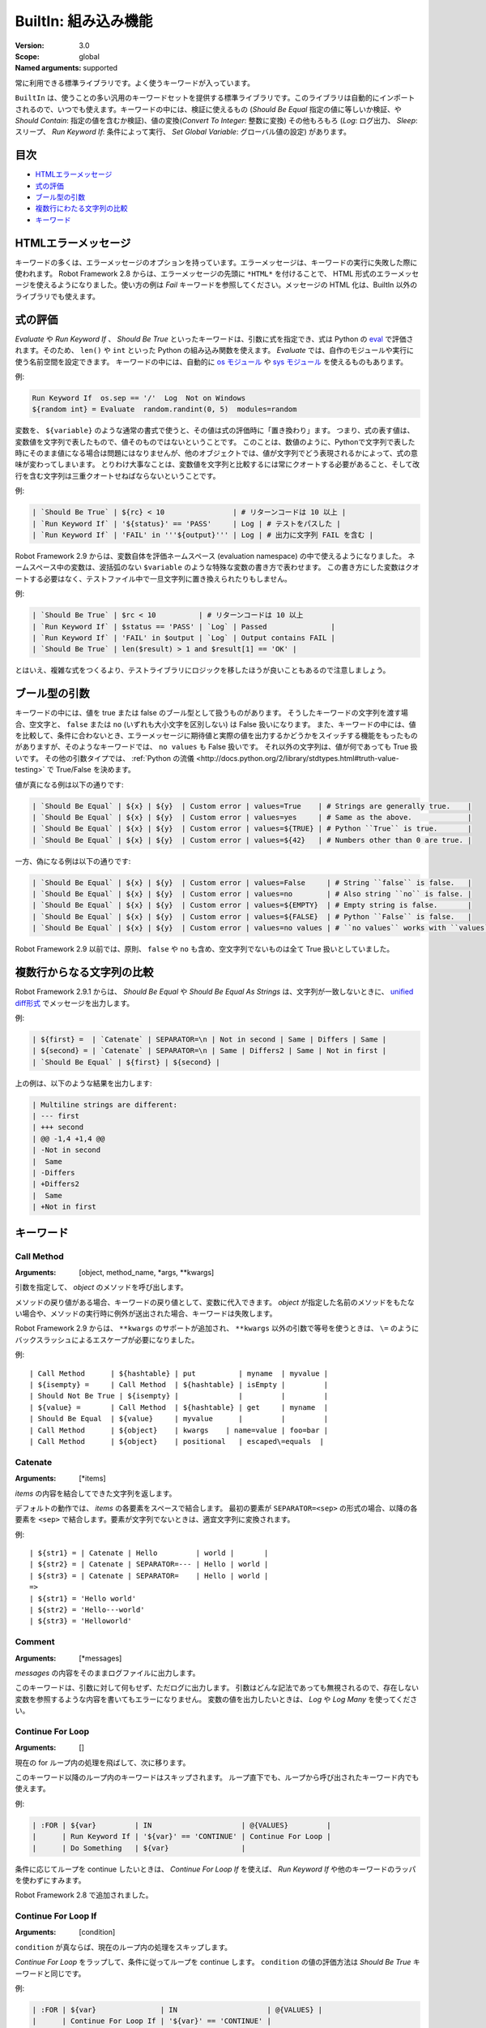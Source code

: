 BuiltIn: 組み込み機能
=======================
:Version:          3.0
:Scope:            global
:Named arguments:  supported

常に利用できる標準ライブラリです。よく使うキーワードが入っています。

``BuiltIn`` は、使うことの多い汎用のキーワードセットを提供する標準ライブラリです。このライブラリは自動的にインポートされるので、いつでも使えます。キーワードの中には、検証に使えるもの (`Should Be Equal` 指定の値に等しいか検証、や `Should Contain`: 指定の値を含むか検証)、値の変換(`Convert To Integer`: 整数に変換) その他もろもろ (`Log`: ログ出力、 `Sleep`: スリープ、 `Run Keyword If`: 条件によって実行、 `Set Global Variable`: グローバル値の設定) があります。


目次
------

- `HTMLエラーメッセージ <HTML error messages>`_
- `式の評価 <Evaluating expressions>`_
- `ブール型の引数 <Boolean arguments>`_
- `複数行にわたる文字列の比較 <Multiline string comparisons>`_
- `キーワード <Keywords>`_


.. _HTML error messages:

HTMLエラーメッセージ
----------------------

キーワードの多くは、エラーメッセージのオプションを持っています。エラーメッセージは、キーワードの実行に失敗した際に使われます。 Robot Framework 2.8 からは、エラーメッセージの先頭に ``*HTML*`` を付けることで、 HTML 形式のエラーメッセージを使えるようになりました。使い方の例は `Fail` キーワードを参照してください。メッセージの HTML 化は、BuiltIn 以外のライブラリでも使えます。


.. _Evaluating expressions:

式の評価
----------

`Evaluate` や `Run Keyword If` 、 `Should Be True` といったキーワードは、引数に式を指定でき、式は Python の `eval <https://docs.python.org/2/library/functions.html#eval>`_ で評価されます。そのため、 ``len()`` や ``int`` といった Python の組み込み関数を使えます。
`Evaluate` では、自作のモジュールや実行に使う名前空間を設定できます。
キーワードの中には、自動的に `os モジュール <https://docs.python.org/2/library/os.html>`_ や
`sys モジュール <https://docs.python.org/2/library/sys.html>`_ を使えるものもあります。

例:

.. code:: robotframework

   Run Keyword If  os.sep == '/'  Log  Not on Windows
   ${random int} = Evaluate  random.randint(0, 5)  modules=random


変数を、 ``${variable}`` のような通常の書式で使うと、その値は式の評価時に「置き換わり」ます。
つまり、式の表す値は、変数値を文字列で表したもので、値そのものではないということです。
このことは、数値のように、Pythonで文字列で表した時にそのまま値になる場合は問題にはなりませんが、他のオブジェクトでは、値が文字列でどう表現されるかによって、式の意味が変わってしまいます。
とりわけ大事なことは、変数値を文字列と比較するには常にクオートする必要があること、そして改行を含む文字列は三重クオートせねばならないということです。

例:

.. code:: robotframework

   | `Should Be True` | ${rc} < 10                | # リターンコードは 10 以上 |
   | `Run Keyword If` | '${status}' == 'PASS'     | Log | # テストをパスした |
   | `Run Keyword If` | 'FAIL' in '''${output}''' | Log | # 出力に文字列 FAIL を含む |

Robot Framework 2.9 からは、変数自体を評価ネームスペース (evaluation namespace) の中で使えるようになりました。
ネームスペース中の変数は、波括弧のない ``$variable`` のような特殊な変数の書き方で表わせます。
この書き方にした変数はクオートする必要はなく、テストファイル中で一旦文字列に置き換えられたりもしません。

例:

.. code:: robotframework

   | `Should Be True` | $rc < 10          | # リターンコードは 10 以上
   | `Run Keyword If` | $status == 'PASS' | `Log` | Passed               |
   | `Run Keyword If` | 'FAIL' in $output | `Log` | Output contains FAIL |
   | `Should Be True` | len($result) > 1 and $result[1] == 'OK' |

とはいえ、複雑な式をつくるより、テストライブラリにロジックを移したほうが良いこともあるので注意しましょう。


.. _Boolean arguments:

ブール型の引数
-----------------

キーワードの中には、値を true または false のブール型として扱うものがあります。
そうしたキーワードの文字列を渡す場合、空文字と、 ``false`` または ``no`` (いずれも大小文字を区別しない) は False 扱いになります。
また、キーワードの中には、値を比較して、条件に合わないとき、エラーメッセージに期待値と実際の値を出力するかどうかをスイッチする機能をもったものがありますが、そのようなキーワードでは、 ``no values`` も False 扱いです。
それ以外の文字列は、値が何であっても True 扱いです。
その他の引数タイプでは、 :ref:`Python の流儀 <http://docs.python.org/2/library/stdtypes.html#truth-value-testing>` で True/False を決めます。

値が真になる例は以下の通りです:

.. code:: robotframework

   | `Should Be Equal` | ${x} | ${y}  | Custom error | values=True    | # Strings are generally true.    |
   | `Should Be Equal` | ${x} | ${y}  | Custom error | values=yes     | # Same as the above.             |
   | `Should Be Equal` | ${x} | ${y}  | Custom error | values=${TRUE} | # Python ``True`` is true.       |
   | `Should Be Equal` | ${x} | ${y}  | Custom error | values=${42}   | # Numbers other than 0 are true. |


一方、偽になる例は以下の通りです:

.. code:: robotframework

   | `Should Be Equal` | ${x} | ${y}  | Custom error | values=False     | # String ``false`` is false.   |
   | `Should Be Equal` | ${x} | ${y}  | Custom error | values=no        | # Also string ``no`` is false. |
   | `Should Be Equal` | ${x} | ${y}  | Custom error | values=${EMPTY}  | # Empty string is false.       |
   | `Should Be Equal` | ${x} | ${y}  | Custom error | values=${FALSE}  | # Python ``False`` is false.   |
   | `Should Be Equal` | ${x} | ${y}  | Custom error | values=no values | # ``no values`` works with ``values`` argument |

Robot Framework 2.9 以前では、原則、 ``false`` や ``no`` も含め、空文字列でないものは全て True 扱いとしていました。

.. _Multiline string comparisons:

複数行からなる文字列の比較
---------------------------

Robot Framework 2.9.1 からは、 `Should Be Equal` や `Should Be Equal As Strings` は、文字列が一致しないときに、 `unified diff形式 <https://en.wikipedia.org/wiki/Diff_utility#Unified_format>`_ でメッセージを出力します。

例:

.. code:: robotframework

   | ${first} =  | `Catenate` | SEPARATOR=\n | Not in second | Same | Differs | Same |
   | ${second} = | `Catenate` | SEPARATOR=\n | Same | Differs2 | Same | Not in first |
   | `Should Be Equal` | ${first} | ${second} |

上の例は、以下のような結果を出力します:

.. code:: robotframework

   | Multiline strings are different:
   | --- first
   | +++ second
   | @@ -1,4 +1,4 @@
   | -Not in second
   |  Same
   | -Differs
   | +Differs2
   |  Same
   | +Not in first


.. _Keywords:

キーワード
-----------

Call Method
~~~~~~~~~~~~

:Arguments:  [object, method_name, \*args, \*\*kwargs]

引数を指定して、 `object` のメソッドを呼び出します。

メソッドの戻り値がある場合、キーワードの戻り値として、変数に代入できます。
`object` が指定した名前のメソッドをもたない場合や、メソッドの実行時に例外が送出された場合、キーワードは失敗します。

Robot Framework 2.9 からは、 ``**kwargs`` のサポートが追加され、 ``**kwargs`` 以外の引数で等号を使うときは、 ``\=`` のようにバックスラッシュによるエスケープが必要になりました。

例::

  | Call Method      | ${hashtable} | put          | myname  | myvalue |
  | ${isempty} =     | Call Method  | ${hashtable} | isEmpty |         |
  | Should Not Be True | ${isempty} |              |         |         |
  | ${value} =       | Call Method  | ${hashtable} | get     | myname  |
  | Should Be Equal  | ${value}     | myvalue      |         |         |
  | Call Method      | ${object}    | kwargs    | name=value | foo=bar |
  | Call Method      | ${object}    | positional   | escaped\=equals  |

Catenate
~~~~~~~~~

:Arguments:  [\*items]

`items` の内容を結合してできた文字列を返します。

デフォルトの動作では、 `items` の各要素をスペースで結合します。
最初の要素が ``SEPARATOR=<sep>`` の形式の場合、以降の各要素を  ``<sep>`` で結合します。要素が文字列でないときは、適宜文字列に変換されます。

例::

  | ${str1} = | Catenate | Hello         | world |       |
  | ${str2} = | Catenate | SEPARATOR=--- | Hello | world |
  | ${str3} = | Catenate | SEPARATOR=    | Hello | world |
  =>
  | ${str1} = 'Hello world'
  | ${str2} = 'Hello---world'
  | ${str3} = 'Helloworld'

Comment
~~~~~~~~

:Arguments:  [\*messages]

`messages` の内容をそのままログファイルに出力します。

このキーワードは、引数に対して何もせず、ただログに出力します。
引数はどんな記法であっても無視されるので、存在しない変数を参照するような内容を書いてもエラーになりません。
変数の値を出力したいときは、 `Log` や `Log Many` を使ってください。

Continue For Loop
~~~~~~~~~~~~~~~~~~

:Arguments:  []

現在の for ループ内の処理を飛ばして、次に移ります。

このキーワード以降のループ内のキーワードはスキップされます。
ループ直下でも、ループから呼び出されたキーワード内でも使えます。

例:

.. code:: robotframework
  
  | :FOR | ${var}         | IN                     | @{VALUES}         |
  |      | Run Keyword If | '${var}' == 'CONTINUE' | Continue For Loop |
  |      | Do Something   | ${var}                 |

条件に応じてループを continue したいときは、 `Continue For Loop If` を使えば、 `Run Keyword If` や他のキーワードのラッパを使わずにすみます。

Robot Framework 2.8 で追加されました。

Continue For Loop If
~~~~~~~~~~~~~~~~~~~~~

:Arguments:  [condition]

``condition`` が真ならば、現在のループ内の処理をスキップします。            

`Continue For Loop` をラップして、条件に従ってループを continue します。
``condition`` の値の評価方法は `Should Be True` キーワードと同じです。

例:

.. code:: robotframework

  | :FOR | ${var}               | IN                     | @{VALUES} |
  |      | Continue For Loop If | '${var}' == 'CONTINUE' |
  |      | Do Something         | ${var}                 |

Robot Framework 2.8 で追加されました。

Convert To Binary
~~~~~~~~~~~~~~~~~~

:Arguments:  [item, base=None, prefix=None, length=None]

``item`` の値を2進数表記の文字列に変換します。

このキーワードは、 オプションの ``base`` パラメタに基づいて、 ``item`` の値を `Convert To Integer` で内部変換します。その後、 ``1011`` のような2進数 (基数2) 表記に変換します。

戻り値には ``prefix`` オプションでプレフィクスを付加でき、 ``length`` で最小桁数 (プレフィクスと、符号がある場合はそれも除く) を指定できます。
変換後の2進値の桁数が ``length`` よりも短い場合は、ゼロでパディングします。

例::

  | ${result} = | Convert To Binary | 10 |         |           | #  Result is 1010  |
  | ${result} = | Convert To Binary | F  | base=16 | prefix=0b | # Result is 0b1111 |
  | ${result} = | Convert To Binary | -2 | prefix=B | length=4 | # Result is -B0010 |

`Convert To Integer`, `Convert To Octal`, `Convert To Hex` も参照してください。

Convert To Boolean
~~~~~~~~~~~~~~~~~~~

:Arguments:  [item]

指定値をブール型の True または False に変換します。

``True`` や ``False`` (大小文字の区別なし) は期待通りの値に変換されます。
それ以外の値に対しては、 Python の ``bool()`` メソッドによる `真偽値 <http://docs.python.org/2/library/stdtypes.html#truth>`_ を返します。

Convert To Bytes
~~~~~~~~~~~~~~~~~

:Arguments:  [input, input_type=text]

``input`` を ``input_type`` に指定した型のリテラルとみなしたときのバイト列を返します。

指定できる ``input_type`` は以下の通りです:

- ``text:`` テキストを一文字づつバイト列に変換します。
  文字のコード値が 256 より低いものだけを利用でき、これらはコード値が同じのバイト文字に変換されます。大抵の文字は、 ``\x00`` や ``\xff`` のような形式でエスケープすると指定しやすいでしょう。引数には Unicode 型と bytes 型のどちらのデータでも指定できます。

- ``int:`` 整数1バイト分づつをスペースで区切ったものを変換します。
  `Convert To Integer` と同様、先頭に ``0b``, ``0o``, ``0x`` をつければ、それぞれ2進、8進、16進数を入力できます。

- ``hex:`` 16進表記の値をバイト文字列に変換します。
  1バイトは常に2桁 (e.g. ``01``, ``FF``) でなければなりません。
  スペースは無視されるので、見栄えに合わせて適宜使えます。

- ``bin:`` 2進の値をバイト文字列に変換します。1バイトは通常 8 文字 (例: ``00001010``) です。スペースは無視されるので、見栄えに合わせて適宜使えます。

入力には、文字列の他にリストや iterable も指定できます。
その場合、要素ひとつひとつを1文字とみなして処理します。
個々の入力文字の桁数を補う必要はなく、不要なスペースを入れてはなりません。

例 (末尾カラムに戻り値になるはずのバイト列をコメントしています)::

  | ${bytes} = | Convert To Bytes | hyvä    |     | # hyv\xe4        |
  | ${bytes} = | Convert To Bytes | \xff\x07 |     | # \xff\x07      |
  | ${bytes} = | Convert To Bytes | 82 70      | int | # RF              |
  | ${bytes} = | Convert To Bytes | 0b10 0x10  | int | # \x02\x10      |
  | ${bytes} = | Convert To Bytes | ff 00 07   | hex | # \xff\x00\x07 |
  | ${bytes} = | Convert To Bytes | 5246212121 | hex | # RF!!!           |
  | ${bytes} = | Convert To Bytes | 0000 1000  | bin | # \x08           |
  | ${input} = | Create List      | 1          | 2   | 12                |
  | ${bytes} = | Convert To Bytes | ${input}   | int | # \x01\x02\x0c |
  | ${bytes} = | Convert To Bytes | ${input}   | hex | # \x01\x02\x12 |

任意のテキストエンコーディング指定でバイト列に変換したければ、 ``String`` ライブラリの `Encode String To Bytes` を使ってください。

Robot Framework 2.8.2 で追加されました。

Convert To Hex
~~~~~~~~~~~~~~~

:Arguments:  [item, base=None, prefix=None, length=None, lowercase=False]


item を整数値とみなして、16進表現の文字列に変換します。

``item`` は、まずオプション ``base`` をもとに、内部的に `Convert To Integer` で整数に変換されます。
その後、16進数 (基数16) の表現に変換され、 ``FF0A`` のような文字列になります。

戻り値にはオプションの (0x...やH...のような) ``prefix``を付加できます。
また、 ``length`` で (プレフィクスや符号を除いた) 最小の長さを指定でき、変換後の文字列が最小の長さに満たないときにゼロ詰めできます。

デフォルトの設定では、値は大文字で表現されますが、引数 ``lowercase`` を真値 (:ref:`ブール型の引数 <boolean arguments>` 参照) にすると、(プレフィクス以外の) 文字を小文字にします。

例::

  | ${result} = | Convert To Hex | 255 |           |              | # Result is FF    |
  | ${result} = | Convert To Hex | -10 | prefix=0x | length=2     | # Result is -0x0A |
  | ${result} = | Convert To Hex | 255 | prefix=X | lowercase=yes | # Result is Xff   |

`Convert To Integer`, `Convert To Binary`, `Convert To Octal` も参照してください。

Convert To Integer
~~~~~~~~~~~~~~~~~~~~

:Arguments:  [item, base=None]

item を整数に変換します。

item が文字列の場合は、通常は基数 10 の整数として変換します。
以下のような場合は、基数が変わります:

- 引数で ``base`` を明に指定した場合。

- 文字列の先頭に特定のプレフィクスが付いている場合。例えば、 ``0b`` は2進 (基数2), ``0o`` は8進 (基数 8), ``0x`` は 16 進 (基数 16) です。
  プレフィクスを解釈するのは ``base`` を指定していないときだけで、プラス・マイナス符号はプレフィクスより前に付けます。

大小文字の区別はせず、スペースを無視します。

例::

  | ${result} = | Convert To Integer | 100    |    | # Result is 100   |
  | ${result} = | Convert To Integer | FF AA  | 16 | # Result is 65450 |
  | ${result} = | Convert To Integer | 100    | 8  | # Result is 64    |
  | ${result} = | Convert To Integer | -100   | 2  | # Result is -4    |
  | ${result} = | Convert To Integer | 0b100  |    | # Result is 4     |
  | ${result} = | Convert To Integer | -0x100 |    | # Result is -256  |

`Convert To Number`, `Convert To Binary`, `Convert To Octal`,
`Convert To Hex`, `Convert To Bytes` も参照してください。

Convert To Number
~~~~~~~~~~~~~~~~~~~

:Arguments:  [item, precision=None]

item を浮動小数点数に変換します。

オプションの ``precision`` が非負の整数の場合、戻り値は少数部が指定した桁数になるよう丸められます。
負の整数を指定すると、その数の絶対値分の桁で値を丸めます。
切り捨てと切り上げの丸め誤差が等しくなる場合には、常に、値がゼロから離れる方向に切り捨て・切り上げ処理します。

例::

  | ${result} = | Convert To Number | 42.512 |    | # Result is 42.512 |
  | ${result} = | Convert To Number | 42.512 | 1  | # Result is 42.5   |
  | ${result} = | Convert To Number | 42.512 | 0  | # Result is 43.0   |
  | ${result} = | Convert To Number | 42.512 | -1 | # Result is 40.0   |

一般的に、計算機は、浮動小数点を厳密に表現できません。
そのため、変換後の値や、値丸めの結果が期待通りにならないことがあるので注意しましょう。
詳しくは、以下の文献などを参照してください:


- http://docs.python.org/2/tutorial/floatingpoint.html
- http://randomascii.wordpress.com/2012/02/25/comparing-floating-point-numbers-2012-edition

整数への変換を行いたければ `Convert To Integer` を使ってください。

Convert To Octal
~~~~~~~~~~~~~~~~~~

:Arguments:  [item, base=None, prefix=None, length=None]

item を 8 進表現の文字列に変換します。

``item`` は、まずオプション ``base`` をもとに、内部的に `Convert To Integer` で整数に変換されます。
その後、8進数 (基数 8) の表現に変換され、 ``775`` のような文字列になります。

戻り値にはオプションの (0o...やO...のような) ``prefix`` を付加できます。
また、 ``length`` で (プレフィクスや符号を除いた) 最小の長さを指定でき、変換後の文字列が最小の長さに満たないときにゼロ詰めできます。


例::

  | ${result} = | Convert To Octal | 10 |            |          | # Result is 12 |
  | ${result} = | Convert To Octal | -F | base=16    | prefix=0 | # Result is -017    |
  | ${result} = | Convert To Octal | 16 | prefix=oct | length=4 | # Result is oct0020 |

`Convert To Integer`, `Convert To Binary`, `Convert To Hex` も参照してください。


Convert To String
~~~~~~~~~~~~~~~~~~~

:Arguments:  [item]

item を Unicode 文字列に変換します。

Python オブジェクトに対しては ``__unicode__`` や ``__str__`` メソッドを、 Java オブジェクトに対しては ``toString`` を使います。

Unicode と様々なエンコーディングのバイト文字列の間で変換したいときには、 ``String`` ライブラリの `Encode String To Bytes` や `Decode Bytes To String` を使ってください。
単にバイト文字列を生成したいときには、 `Convert To Bytes` を使ってください。


Create Dictionary
~~~~~~~~~~~~~~~~~~~

:Arguments:  [\*items]

items をから辞書を生成して返します。

items は、変数テーブルで ``&{dictionary}`` 型の変数を定義するときと同様、  ``key=value`` の記法で指定します。
キーと値にはいずれも変数を利用でき、キーに等号 (`=`) が含まれる場合には、バックスラッシュでエスケープできます。
item を既存の辞書から得るには、引数に ``&{dict}`` を指定します。

同じキーを複数回指定した場合、後で指定した方を優先します。
戻り値の辞書は、キーと値を順序つきで管理しています。
キーが文字列の場合には、 ``${dict.key}`` のように、ドット付きで値にアクセスできます。

例::

  | &{dict} = | Create Dictionary | key=value | foo=bar |
  | Should Be True | ${dict} == {'key': 'value', 'foo': 'bar'} |
  | &{dict} = | Create Dictionary | ${1}=${2} | &{dict} | foo=new |
  | Should Be True | ${dict} == {1: 2, 'key': 'value', 'foo': 'new'} |
  | Should Be Equal | ${dict.key} | value |

このキーワードの仕様は、 Robot Framework 2.9 で色々変更されました:

- ``Collections`` ライブラリから ``BuiltIn`` に移動しました。
- ``key=value`` 形式で、文字列以外のキーもサポートしました。
- キーと値を分けて書く古い記法が廃止されました。
- 戻り値の辞書が、順序つき辞書になり、ドット記法でアクセスできます。


Create List
~~~~~~~~~~~~

:Arguments:  [\*items]

items からなるリストを返します。

リストは ``${scalar}``, ``@{list}`` のいずれの変数にも入れられます。

例::

  | @{list} =   | Create List | a    | b    | c    |
  | ${scalar} = | Create List | a    | b    | c    |
  | ${ints} =   | Create List | ${1} | ${2} | ${3} |

Evaluate
~~~~~~~~~~

:Arguments:  [expression, modules=None, namespace=None]

式を Python で評価して、その結果を返します。

``expression`` は、 :ref:`式の評価 <evaluating expressions>` の解説の通りに Python で評価されます。

``modules`` 引数は、カンマで区切ったリストで、Python モジュールを列挙します。
このモジュールは、式を評価するときに import され、式評価の名前空間に入ります。

``namespace`` は、式評価の名前空間を辞書で指定するときに使います。
``modules`` を指定すると、この名前空間に組み込まれます。
``namespace`` は Robot Framework 2.8.4 から使えるようになりました。

式中に ``${variable}`` のような変数が入っていると、式の評価前に置き換えられます。
置き換えではなく、評価対象の式の中で変数を参照したいときは、特殊な記法 ``$variable`` を使います。
この機能は Robot Framework 2.9 から登場し、  :ref:`式の評価 <evaluating expressions>` の節で詳しく説明しています。

例 (この例では ``${result}`` の初期値は 3.14 とします)::

  | ${status} = | Evaluate | 0 < ${result} < 10 | # 変数の値が文字列 '3.14' でもうまく動作する |
  | ${status} = | Evaluate | 0 < $result < 10   | # 文字列として置き換わるのではなく、変数値そのものが評価される |
  | ${random} = | Evaluate | random.randint(0, sys.maxint) | modules=random, sys   |
  | ${ns} =     | Create Dictionary | x=${4}    | y=${2}              |
  | ${result} = | Evaluate | x*10 + y           | namespace=${ns}     |
  =>
  | ${status} = True
  | ${random} = <random integer>
  | ${result} = 42

Exit For Loop
~~~~~~~~~~~~~~~

:Arguments:  []

実行中のforループを停止して抜けます。

実行中の for ループから抜けて、その後の処理に移ります。
for ループの中でも使えますし、ループ中で使われているキーワードからでも使えます。

例:

.. code:: robotframework

  | :FOR | ${var}         | IN                 | @{VALUES}     |
  |      | Run Keyword If | '${var}' == 'EXIT' | Exit For Loop |
  |      | Do Something   | ${var} |

`Run Keyword If` などのラッパキーワードを使わずに、条件に応じてループから抜けたい場合には、 `Exit For Loop If` を使ってください。

Exit For Loop If
~~~~~~~~~~~~~~~~~~

:Arguments:  [condition]

``condition`` の評価値が真のとき、実行中の for ループを停止して抜けます。

条件に応じて、 `Exit For Loop` を実行するラッパです。
``condition`` は `Should Be True` キーワードと同じ考え方で評価されます。

例:

.. code:: robotframework

  | :FOR | ${var}           | IN                 | @{VALUES} |
  |      | Exit For Loop If | '${var}' == 'EXIT' |
  |      | Do Something     | ${var}             |

Robot Framework 2.8 で登場しました。

Fail
~~~~~~

:Arguments:  [msg=None, \*tags]

テストを失敗させ、指定のメッセージを出力し、必要に応じてタグを変更します。

エラーメッセージは ``msg`` で指定します。
エラーメッセージを引数にとる他のキーワードと同様、メッセージを ``*HTML*`` で始めると、エラーメッセージを HTML で指定できます。

メッセージの後にタグを指定すると、現在のテストケースのタグを変更できます。
タグ名の前にハイフンをつけた場合 (e.g. ``-regression``)、そのタグは除去されます。
それ以外の場合は、指定したタグが付加されます。
タグは内部的には `Set Tags` や `Remove Tags` で操作され、タグをセットしたときや除去したときのセマンティクスは、それぞれのキーワードの仕様に準じます。

例::

  | Fail | Test not ready   |             | | # 指定メッセージを出力して失敗
  | Fail | *HTML*<b>Test not ready</b> | | | # HTML でメッセージを出力して失敗
  | Fail | Test not ready   | not-ready   | | # 'not-ready' タグを付与して失敗
  | Fail | OS not supported | -regression | | # 'regression' タグを除去する
  | Fail | My message       | tag    | -t*  | # tで始まる全てのタグを除去して、新たに 'tag' というタグを付与

テスト全体の実行を停止したいときは `Fatal Error` を使ってください。

タグの変更機能は、 Robot Framework 2.7.4 で、 HTML メッセージのサポートは 2.8 で追加されました。

Fatal Error
~~~~~~~~~~~~~

:Arguments:  [msg=None]

テスト全体の実行を停止します。

このキーワードを使ったテストやテストスイートは、指定のメッセージとともにただちに失敗し、それ以後のテストは canned メッセージで失敗します。
ティアダウンが指定されている場合は、テストの失敗に関係なく実行されます。

単体のテストケースを失敗させたいときは `Fail` を使ってください。

Get Count
~~~~~~~~~~~

:Arguments:  [item1, item2]

``item1`` 中に ``item2`` が何回出現するか返し、ログに記録します。

このキーワードは、 Python の文字列、リスト、その他 ``count`` メソッドを備えているか、 Python のリストに変換できるオブジェクト全てに使えます。

例:

.. code:: robotframework
  
  | ${count} = | Get Count | ${some item} | interesting value |
  | Should Be True | 5 < ${count} < 10 |

Get Length
~~~~~~~~~~~~

:Arguments:  [item]

item の長さを返し、ログに記録します。

item は、長さを持つものなら何でもかまいません。例えば、文字列、リスト、マップ型です。
このキーワードは、まず対象の長さを Python の ``len()`` 関数で調べ、内部では item の特殊メソッド ``__len__`` が呼ばれます。
``len()`` に失敗した場合は、 item の ``length`` または ``size`` メソッドの呼び出しを試みます。
うまく行かなければ、最後に item の ``length`` アトリビュートを取得しようとします。
いずれも失敗した場合には、キーワードは失敗します。

例::

  | ${length} = | Get Length    | Hello, world! |        |
  | Should Be Equal As Integers | ${length}     | 13     |
  | @{list} =   | Create List   | Hello,        | world! |
  | ${length} = | Get Length    | ${list}       |        |
  | Should Be Equal As Integers | ${length}     | 2      |

`Length Should Be`, `Should Be Empty`, `Should Not Be Empty` も参照してください。


Get Library Instance
~~~~~~~~~~~~~~~~~~~~~

:Arguments:  [name=None, all=False]

指定のテストライブラリのアクティブなインスタンスを返します。

このキーワードを使うと、あるライブラリを、内部状態を持った別のライブラリと簡単に連携できます。
以下に Python の例を示します::

  | from robot.libraries.BuiltIn import BuiltIn
  |
  | def title_should_start_with(expected):
  |     seleniumlib = BuiltIn().get_library_instance('SeleniumLibrary')
  |     title = seleniumlib.get_title()
  |     if not title.startswith(expected):
  |         raise AssertionError("Title '%s' did not start with '%s'"
  |                              % (title, expected))

このキーワードをテストデータ中で使って、返ってきたライブラリインスタンスを他のキーワードに渡すこともできます。
ライブラリを別の名前でインポートしている場合、 ``name`` には、元のライブラリ名ではなく、新たにつけたライブラリ名を指定せねばなりません。

オプションの引数 ``all`` を真値にすると、全てのライブラリ名をインスタンスにマップした辞書を返します。
この機能は Robot Framework 2.9.2 で登場しました。

例:

.. code:: robotframework

  | &{all libs} = | Get library instance | all=True |

Get Time
~~~~~~~~~~

:Arguments:  [format=timestamp, time_=NOW]

指定の時刻を、指定のフォーマットにして返します。

*注意:* Robot Framework 2.8.5 で追加された DateTime ライブラリには、現在の日付や時刻の取得、日時情報の操作全般が可能な、より柔軟性の高いキーワードが定義されています。

日付時刻がどのように返されるかは、 ``format`` によって決まります。
以下にその規則を説明します。
文字列のチェックが行われる場合は、大小文字を区別しません。

1) ``format`` に文字列 ``epoch`` が入っている場合、UNIX のエポック (1970-01-01 00:00:00 UTC)
   からの経過時間を秒数で返します。戻り値は常に整数です。

2) ``format`` に文字列 ``year``, ``month``, ``day``, ``hour``, ``min``, ``sec`` のいずれかが入っている場合、指定した要素だけを返します。
   戻り値中の要素の出力順は、要素を指定した順番となり、要素以外の文字列が ``format`` に入っていても無視されます。
   値はゼロ詰めされた文字列で返ります (e.g. 5月 -> ``05``) 

3) それ以外の場合 (あるいはデフォルトの設定では)、 ``2006-02-24 15:08:31`` 形式のタイムスタンプを返します。

デフォルトの設定では、このキーワードは現在の現地時刻を返しますが、その挙動は、以下のように、 ``time`` 引数を使って変更できます。
文字列のチェックが行われる場合は、大小文字を区別しません。

1) ``time`` が数値の場合や、数値に変換可能な文字列の場合は、 UNIX エポックからの経過秒数として解釈されます。
   ちなみに、このドキュメントの執筆時点で、エポックからの経過秒数は 1177654467 秒です。

2) ``time`` がタイムスタンプの場合、その値を使います。
   有効なタイムスタンプフォーマットは ``YYYY-MM-DD hh:mm:ss`` と ``YYYYMMDD hhmmss`` です。

3) ``time`` が ``NOW`` の場合(デフォルトの設定)は、現在の現地時刻を使います。
   この時刻は Python の ``time.time()`` 関数で取得します。
   function.

4) ``time`` が ``UTC`` の場合は、現在の [http://en.wikipedia.org/wiki/Coordinated_Universal_Time|UTC] 時刻を使います。
   この時刻は Python の ``time.time() + time.altzone`` で計算します。

5) ``time`` が ``NOW - 1 day`` や ``UTC + 1 hour 30 min`` などの文字列の場合、現在の現地時刻・UTC時刻に対して、文字列の表す時間を加減した日時を返します。
   時刻を表す文字列のフォーマットは、ユーザガイドの付録の節で説明しています。

例 (現在の現地時刻を 2006-03-29 15:06:21 とした場合)::

  | ${time} = | Get Time |             |  |  |
  | ${secs} = | Get Time | epoch       |  |  |
  | ${year} = | Get Time | return year |  |  |
  | ${yyyy}   | ${mm}    | ${dd} =     | Get Time | year,month,day |
  | @{time} = | Get Time | year month day hour min sec |  |  |
  | ${y}      | ${s} =   | Get Time    | seconds and year |  |
  =>
  | ${time} = '2006-03-29 15:06:21'
  | ${secs} = 1143637581
  | ${year} = '2006'
  | ${yyyy} = '2006', ${mm} = '03', ${dd} = '29'
  | @{time} = ['2006', '03', '29', '15', '06', '21']
  | ${y} = '2006'
  | ${s} = '21'

例 (現在の現地時刻が 2006-03-29 15:06:21 で、 UTC 時刻が 2006-03-29 12:06:21 の場合)::

  | ${time} = | Get Time |              | 1177654467          | # Time given as epoch seconds        |
  | ${secs} = | Get Time | sec          | 2007-04-27 09:14:27 | # Time given as a timestamp          |
  | ${year} = | Get Time | year         | NOW                 | # The local time of execution        |
  | @{time} = | Get Time | hour min sec | NOW + 1h 2min 3s    | # 1h 2min 3s added to the local time |
  | @{utc} =  | Get Time | hour min sec | UTC                 | # The UTC time of execution          |
  | ${hour} = | Get Time | hour         | UTC - 1 hour        | # 1h subtracted from the UTC  time   |
  =>
  | ${time} = '2007-04-27 09:14:27'
  | ${secs} = 27
  | ${year} = '2006'
  | @{time} = ['16', '08', '24']
  | @{utc} = ['12', '06', '21']
  | ${hour} = '11'

UTC時刻のサポートは Robot Framework 2.7.5 で追加されましたが、 2.7.7 以前は正しく動作しません。

Get Variable Value
~~~~~~~~~~~~~~~~~~~~

:Arguments:  [name, default=None]

変数の値を取得します。変数がないときには ``default`` を返します。

変数の名前は、通常の変数名 (e.g. ``${NAME}``) またはエスケープした形式 (e.g. ``\${NAME}``) です。
前者には、 `Set Suite Variable` で説明したような制限があります。

例::

  | ${x} = | Get Variable Value | ${a} | default |
  | ${y} = | Get Variable Value | ${a} | ${b}    |
  | ${z} = | Get Variable Value | ${z} |         |
  =>
  | ${x} は、 ${a} があれば ${a} の値、なければ 'default' という文字列
  | ${y} は、 ${a} があれば ${a} の値、なければ ${b} の値
  | ${z} は、まだ定義されていなければ Python の None になる

変数を動的にセットするキーワードには、他に `Set Variable If` があります。

Get Variables
~~~~~~~~~~~~~~~

:Arguments:  [no_decoration=False]

現在のスコープ中の全ての変数の入った辞書を返します。

変数は、特殊な辞書の形で返されます。この辞書は、テストデータ中の変数にアクセスするときと同様、スペースの有無、大小文字、アンダースコアの有無を区別しないで変数にアクセスできます。
辞書は、通常の Python の辞書と全く同じ操作ができる他、 Collection ライブラリを使ってアクセスしたり変更したりできます。
このキーワードが返す辞書の中身を変更しても、現在のスコープの変数の値には影響を及ぼしません。

デフォルトの設定では、変数は、変数のタイプに応じて、 ``${}``, ``@{}``, ``&{}`` で修飾されます。 ``no_decoration`` に真値を渡すと、戻り値の変数は修飾されません。
このオプションは Robot Framework 2.9 で登場しました。

例:

.. code:: robotframework
  
  | ${example_variable} =         | Set Variable | example value         |
  | ${variables} =                | Get Variables |                      |
  | Dictionary Should Contain Key | ${variables} | \${example_variable} |
  | Dictionary Should Contain Key | ${variables} | \${ExampleVariable}  |
  | Set To Dictionary             | ${variables} | \${name} | value     |
  | Variable Should Not Exist     | \${name}    |           |           |
  | ${no decoration} =            | Get Variables | no_decoration=Yes |
  | Dictionary Should Contain Key | ${no decoration} | example_variable |

Note: Robot Framework 2.7.4 以前は、変数は独自のオブジェクトで返され、辞書メソッドの一部しかサポートしていません。


Import Library
~~~~~~~~~~~~~~~~

:Arguments:  [name, \*args]

ライブラリ名を指定してインポートします。引数があれば指定できます。

このキーワードを使うと、テストの実行中に動的にライブラリをインポートできます。
ライブラリ自体が動的な性質を持っていて、テストデータを処理しないと使えないような場合に必須のキーワードです。
通常は、設定テーブルで Library 設定を使えばライブラリを使えます。

このキーワードは、ライブラリを指定するときに、ライブラリ名と、ライブラリ実装へのパスのどちらも扱えます。
パスを使う場合は、絶対パス形式にするか、 :ref:`モジュール検索パス <pythonpath-jythonpath-and-ironpythonpath>` からの相対にせねばなりません。
どの OS でも、スラッシュをパス区切りに使えます。

ライブラリがサポートしていれば、引数を渡してライブラリをインポートできます。
``WITH NAME`` 記法で、インポートしたライブラリに別の名前をつけることもできます。

例::

  | Import Library | MyLibrary |
  | Import Library | ${CURDIR}/../Library.py | arg1 | named=arg2 |
  | Import Library | ${LIBRARIES}/Lib.java | arg | WITH NAME | JavaLib |


Import Resource
~~~~~~~~~~~~~~~~~

:Arguments:  [path]

指定のパスからリソースファイルをインポートします。

このキーワードでリソースをインポートすると、設定テーブルの Resource 設定でインポートしたときと同じく、リソースはテストスイートのスコープ中にセットされます。

パスを使う場合は、絶対パス形式にするか、 :ref:`モジュール検索パス <pythonpath-jythonpath-and-ironpythonpath>` からの相対にせねばなりません。
どの OS でも、スラッシュをパス区切りに使えます。

例::

  | Import Resource | ${CURDIR}/resource.txt |
  | Import Resource | ${CURDIR}/../resources/resource.html |
  | Import Resource | found_from_pythonpath.robot |


Import Variables
~~~~~~~~~~~~~~~~~~~~~~~~~~~~~~~~~~~~~~~~~~~~~~

:Arguments:  [path, \*args]

指定のパスから変数ファイルをインポートします。引数があれば指定できます。

このキーワードで変数をインポートすると、設定テーブルの Variables 設定でインポートしたときと同じく、変数がテストスイートのスコープ中にセットされます。

インポートしたスコープに同じ名前の変数が存在した場合、その変数は変数ファイル上の値で上書きされます。
この挙動は、例えば、テストスイートの中で、テストを実行するたびに新たに変数を取り込んで初期化するといったテクニックに使えます。

パスを使う場合は、絶対パス形式にするか、 :ref:`モジュール検索パス <pythonpath-jythonpath-and-ironpythonpath>` からの相対にせねばなりません。
どの OS でも、スラッシュをパス区切りに使えます。


例::

  | Import Variables | ${CURDIR}/variables.py   |      |      |
  | Import Variables | ${CURDIR}/../vars/env.py | arg1 | arg2 |
  | Import Variables | file_from_pythonpath.py  |      |      |


Keyword Should Exist
~~~~~~~~~~~~~~~~~~~~~~

:Arguments:  [name, msg=None]

キーワードが現在のスコープ上に存在しない場合失敗します。

また、同じ名前のキーワードが複数存在する場合も失敗します。
短い名前 (e.g. ``Log``) 、完全指定の名前 (e.g. ``BuiltIn.Log``) の両方を扱えます。

引数 ``msg`` を指定すると、デフォルトのエラーメッセージをオーバライドできます。

`Variable Should Exist` も参照してください。


Length Should Be
~~~~~~~~~~~~~~~~~~

:Arguments:  [item, length, msg=None]

item の長さが指定通りであることを確認します。

item の長さは、 `Get Length` キーワードで調べます。
引数 ``msg`` を指定すると、デフォルトのエラーメッセージをオーバライドできます。


Log
~~~~~

:Arguments:  [message, level=INFO, html=False, console=False, repr=False]

指定のメッセージを指定のログレベルで記録します。

使えるレベルは TRACE, DEBUG, INFO (デフォルトのレベル), HTML, WARN, ERROR です。
現在のログレベルよりも低いレベルのメッセージは無視されます。
ログレベルの設定は、 `Set Log Level` キーワードや、コマンドラインオプション ``--loglevel`` を参照してください。

WARN や ERROR レベルのメッセージは、自動的にコンソールに表示される他、ログファイルの `Test Execution Errors` セクションに書き込まれます。

ログ機能は、オプションの ``html``, ``console`` および ``repr`` 引数で設定できます。
これらのオプションは、デフォルトではいずれもオフですが、引数に真値を指定すれば有効になります。
値をどのように真偽値に変換するかは、 :ref:`ブール引数 <Boolean arguments>` の節を参照してください。

引数 ``html`` の値を真にした場合、メッセージは HTML とみなされ、  ``<`` のようなマークアップ用の特殊文字をエスケープしません。例えば、  ``<img src="image.png">`` は、  ``html`` を真にすれば画像を表示しますが、そうでなければ、この文字列がそのまま表示されます。
``html`` 引数を設定する代わりに、ログレベル HTML で出力した場合も、メッセージをエスケープせず出力します。
ログレベル HTML は、実際にはメッセージを INFO レベルで出力します。

``console`` の値を真にすると、ログファイルの他に、テストの実行を行ったコンソールにもログメッセージを出力します。
このキーワードは、メッセージの出力先として必ず標準出力ストリームを使い、出力したメッセージに改行を付加します。
この挙動が望ましくないときは、 `Log To Console` を使ってください。

``repr`` 引数を真にすると、引数に渡した値を Python の ``pprint.pformat()`` に似た独自の関数で整形します。
この機能は、文字列やバイト列に印字不可の文字が入っている場合や、入れ子のデータ構造を扱いたい場合に便利です。
また、 Robot Framework 独自の機能として、Unicode 文字列の先頭から ``u`` を除去し、バイト文字列の先頭に ``b`` を付加します。

例::

  | Log | Hello, world!        |          |   | # 通常の INFO メッセージ |
  | Log | Warning, world!      | WARN     |   | # 警告                   |
  | Log | <b>Hello</b>, world! | html=yes |   | # HTML のINFO メッセージ |
  | Log | <b>Hello</b>, world! | HTML     |   | # 上と同じ               |
  | Log | <b>Hello</b>, world! | DEBUG    | html=true | # DEBUG, HTML形式 |
  | Log | Hello, console!   | console=yes | | # コンソールにも出力する   |
  | Log | Hyvä \x00     | repr=yes    | | # ``'Hyv\xe4 \x00'`` を出力    |

複数のメッセージを一挙にログに出力したいときは `Log Many` を、コンソールにだけメッセージを出力したい場合は `Log To Console` を使ってください。

引数 ``html``, ``console``, ``repr`` は Robot Framework 2.8.2 で登場しました。

``repr`` で pprint する機能は Robot Framework 2.8.6 からです。
また、 ``u`` を除去して ``b`` プレフィクスをつけるようになったのは Robot Framework 2.9 からです。

Log Many
~~~~~~~~~

:Arguments:  [\*messages]

メッセージの要素一つ一つを、それぞれ一行のログとして、ログレベル INFO で出力します。

リストや辞書の値をひとつづつ出力する機能も備えています。

例::

  | Log Many | Hello   | ${var}  |
  | Log Many | @{list} | &{dict} |

別のログレベルで出力したいとき、HTML を使いたいとき、コンソールに出力したいときは、 `Log` または `Log To Console` を使ってください。

Log To Console
~~~~~~~~~~~~~~~~~~~~~~~~~~~~~~~~~~~~~~~~~~~~~~

:Arguments:  [message, stream=STDOUT, no_newline=False]

指定のメッセージをコンソールに記録します。

デフォルトの設定では、出力先は標準出力ストリームです。
``stream`` を ``STDERR`` （小文字でも可）にすると、標準エラー出力に出力できます。

また、デフォルトの設定では、メッセージの後ろに改行を付加します。
この挙動は、 ``no_newline`` を真にするとオフにできます。

例::

  | Log To Console | Hello, console!             |                 |
  | Log To Console | Hello, stderr!              | STDERR          |
  | Log To Console | Message starts here and is  | no_newline=true |
  | Log To Console | continued without newline.  |                 |

このキーワードは、メッセージをログファイルに記録しません。
ログファイルにも記録したいときは、 `Log` キーワードに ``console`` 引数を指定して使ってください。

Robot Framework 2.8.2 で登場しました。


Log Variables
~~~~~~~~~~~~~~~

:Arguments:  [level=INFO]

スコープ中の全ての変数を、指定のログレベルで出力します。


No Operation
~~~~~~~~~~~~~~

:Arguments:  []

何もしません。

Pass Execution
~~~~~~~~~~~~~~~~

:Arguments:  [message, \*tags]

テスト、セットアップ、ティアダウンなどで、このキーワード以降の処理をスキップし、 PASS させます。

このキーワードは、テストデータのどこでも使えますが、使う場所によって振る舞いが多少異なります:

- セットアップやティアダウンの中で使った場合 (テストスイート、テスト、キーワードのいずれのセットアップ・ティアダウンでも) そのセットアップやティアダウンの実行結果はパスになります。
  `Pass Execution` を呼び出したキーワードに、さらにティアダウンが付与されていた場合、そのティアダウンは実行されます。
  それ以外は、実行や実行結果に影響しません。
- セットアップやティアダウンの外で使った場合は、そのテストケースだけをパスさせます。
  テストケースやキーワードにティアダウンがあれば、実行します。

このキーワードに到達した時点で、テスト失敗後の処理が行われている状態なら、そのテストの結果は失敗になります。

``message`` は必須の引数で、なぜ実行をパスさせたかを説明を入れます。
デフォルトの設定では、メッセージを平文とみなしますが、 ``*HTML*`` で文字列を開始した場合は HTML フォーマットとみなします。

`Fail` キーワードの場合と同様、 ``message`` の後に引数 ``tags`` を渡すと、テストタグを編集できます。
タグ名の前にハイフンをつけた場合 (e.g. ``-regression``)、そのタグは除去されます。
それ以外の場合は、指定したタグが付加されます。
タグは内部的には `Set Tags` や `Remove Tags` で操作され、タグをセットしたときや除去したときのセマンティクスは、それぞれのキーワードの仕様に準じます。

例::

  | Pass Execution | All features available in this version tested. |
  | Pass Execution | Deprecated test. | deprecated | -regression    |

このキーワードは、よく、 `Run Keyword If` のような、他のキーワードでラップして、条件付きで使います。
ただし、このようなケースは `Pass Execution If` でも書けます::

  | Run Keyword If    | ${rc} < 0 | Pass Execution | Negative values are cool. |
  | Pass Execution If | ${rc} < 0 | Negative values are cool. |

テストの実行中にテストをパスさせた場合でも、セットアップやティアダウンは実行されます。
安易にテストをパスさせると、最悪の場合、テスト対象システムの不具合を明らかにできたはずの処理を全部飛ばしてしまったりするので注意してください。
外部要因で時折テストを継続できないような場合には、パスさせるのではなく、一旦テストを失敗させておき、そのテストをクリティカルでないテストにしておくほうが安全です。

Robot Framework 2.8 で登場しました。

Pass Execution If
~~~~~~~~~~~~~~~~~~~

:Arguments:  [condition, message, \*tags]

テスト、セットアップ、ティアダウンなどで、条件に応じて、このキーワード以降の処理をスキップし、 PASS させます。

`Pass Execution` をラップして、 ``condition`` に応じて処理をスキップします。
``condition`` は `Should Be True` キーワードの引数と同じ方法で評価され、 ``message`` や ``*tags`` は `Pass Execution` の同名の引数と同じ意味をもちます。

例:

.. code:: robotframework

  
  | :FOR | ${var}            | IN                     | @{VALUES}
  |
  |      | Pass Execution If | '${var}' == 'EXPECTED' | Correct value was found
  |
  |      | Do Something      | ${var}                 |

Robot Framework 2.8 で登場しました。


Regexp Escape
~~~~~~~~~~~~~~~

:Arguments:  [\*patterns]

引数の文字列を正規表現用にエスケープします。

このキーワードは、 `Should Match Regexp` や `Should Not Match Regexp` といったキーワード向けに文字列をエスケープするのに使います。

エスケープ処理には Python の ``re.escape()`` を使います。

例::

  | ${escaped} = | Regexp Escape | ${original} |
  | @{strings} = | Regexp Escape | @{strings}  |


Reload Library
~~~~~~~~~~~~~~~~

:Arguments:  [name_or_instance]

指定のライブラリがどんなキーワードを提供しているか再チェックします。

テストデータや、ライブラリの提供するキーワードが変更されたときに呼び出せます。

ライブラリは、ライブラリの名前か、すでに読み込み済みのライブラリインスタンスで指定できます。
後者は、ライブラリ自体がこのキーワードを（内部的に）メソッドとして呼ぶ場合などに特に便利です。

Robot Framework 2.9 で登場しました。


Remove Tags
~~~~~~~~~~~~~

:Arguments:  [\*tags]

現在のテストや、スイート中の全テストから、 ``tags`` に指定したタグを除去します。

タグは、厳密な名前でも、 ``*`` （任意の文字列）や ``?`` （任意の1字）を使ったワイルドカードマッチでも指定できます。

このキーワードは、 `Set Tags` と同じく、使い方によって、単一のテストケース、あるいはテストスイート中の全テストに影響します。

現在の全タグを指定したければ、組み込み変数 ``@{TEST TAGS}`` があります。

例:

.. code:: robotframework
  
  | Remove Tags | mytag | something-* | ?ython |

特定のタグを追加したい場合は `Set Tags` を、任意のタグを設定・削除した後にテストケースを失敗させたいときは `Fail` を参照してください。


Repeat Keyword
~~~~~~~~~~~~~~~~

:Arguments:  [repeat, name, \*args]

指定のキーワードを複数回繰り返し実行します。

``name`` や ``args`` は、実行したいキーワードや引数で、 `Run Keyword` と同じです。
``repeat`` には、キーワードを何度繰り返すか（回数）か、実行し続けたい長さ（タイムアウト）を指定します。

``repeat`` を回数で指定した場合は、その回数キーワードを反復実行します。
``repeat`` は整数または文字列で指定でき、文字列の場合には、わかりやすさのために ``times`` や ``x`` という接尾辞をつけてかまいません（大小文字の区別はなく、スペースは無視します）。

``repeat`` をタイムアウトで指定するときは、Robot Framework 独自の時間フォーマット (e.g. ``1 minute``, ``2 min 3 s``) を使います。
数字だけ (``1`` や ``1.5``) は、うまく使えません。

``repeat`` がゼロか負の数の場合、キーワードは一切実行されません。キーワードが失敗すると、何度目の繰り返しのときでも、テストはただちに失敗します。

例::

  | Repeat Keyword | 5 times   | Go to Previous Page |
  | Repeat Keyword | ${var}    | Some Keyword | arg1 | arg2 |
  | Repeat Keyword | 2 minutes | Some Keyword | arg1 | arg2 |

Robot Framework 3.0 から、 ``repeat`` をタイムアウトで指定できます。


Replace Variables
~~~~~~~~~~~~~~~~~~~

:Arguments:  [text]

引数 ``text`` 中の変数を、現在の変数値で置き換えた文字列を返します。

``text`` の内容が変数ひとつだけの場合は、戻り値は文字列変換をうけず、変数の値そのもので置き換わります。
それ以外の場合は、常に文字列が返ります。

例:

ファイル ``template.txt`` の内容は ``Hello ${NAME}!`` とし、変数 ``${NAME}`` は ``Robot`` とします。

.. code:: robotframework

  | ${template} =   | Get File          | ${CURDIR}/template.txt |
  | ${message} =    | Replace Variables | ${template}            |
  | Should Be Equal | ${message}        | Hello Robot!           |


Return From Keyword
~~~~~~~~~~~~~~~~~~~~~

:Arguments:  [\*return_values]

ユーザキーワード中から処理を戻します。

ユーザキーワードから処理を戻し、残りの操作を飛ばして、テストをパスさせるのに使います。
また、 ``[Return]`` 設定を使った時のように値を返すこともできます。
戻り値の扱い方は、ユーザガイドを参照してください。

このキーワードのよくある使い方は、 `Run Keyword If` や `Run Keyword If Test Passed` でラップして、条件に応じて処理を戻すというものです::

  | Run Keyword If | ${rc} < 0 | Return From Keyword |
  | Run Keyword If Test Passed | Return From Keyword |

このキーワードを使えば、ループの中からも処理を戻せます。
ループからのリターンと、戻り値の例が、以下の `Find Index` キーワードに示されています。
とはいえ、この手の複雑なロジックは、テストライブラリで実装するのが賢明です::

  | ***** Variables *****
  | @{LIST} =    foo    baz
  |
  | ***** Test Cases *****
  | Example
  |     ${index} =    Find Index    baz    @{LIST}
  |     Should Be Equal    ${index}    ${1}
  |     ${index} =    Find Index    non existing    @{LIST}
  |     Should Be Equal    ${index}    ${-1}
  |
  | ***** Keywords *****
  | Find Index
  |    [Arguments]    ${element}    @{items}
  |    ${index} =    Set Variable    ${0}
  |    :FOR    ${item}    IN    @{items}
  |    \    Run Keyword If    '${item}' == '${element}'    Return From Keyword ${index}
  |    \    ${index} =    Set Variable    ${index + 1}
  |    Return From Keyword    ${-1}    # Also [Return] would work here.

「式の評価結果に応じて処理を戻し、値を返す」というもっともよくある操作については、 `Return From Keyword If` キーワードで直接実現できます。
これらのキーワードは、いずれも Robot Framework 2.8 で登場しました。

`Run Keyword And Return` や `Run Keyword And Return If` も参照してください。


Return From Keyword If
~~~~~~~~~~~~~~~~~~~~~~~

:Arguments:  [condition, \*return_values]

``condition`` が真のとき、実行中のユーザキーワードから処理を戻します。

条件に応じて処理を戻す、 `Return From Keyword` のラッパです。
``condition`` は `Should Be True` キーワードの引数と同じ方法で評価されます。

`Return From Keyword` のときと同じ例を使って、 `Find Index` キーワードを書き直すと以下のようになります::

  | ***** Keywords *****
  | Find Index
  |    [Arguments]    ${element}    @{items}
  |    ${index} =    Set Variable    ${0}
  |    :FOR    ${item}    IN    @{items}
  |    \    Return From Keyword If    '${item}' == '${element}'    ${index}
  |    \    ${index} =    Set Variable    ${index + 1}
  |    Return From Keyword    ${-1}    # ここは [Return] でもよい

`Run Keyword And Return` や `Run Keyword And Return If` も参照してください。

Robot Framework 2.8 で登場しました。

Run Keyword
~~~~~~~~~~~~~

:Arguments:  [name, \*args]

指定のキーワードを実行します。

実行するキーワードの名前を引数として渡せるので、変数、例えば、何らかのキーワードの戻り値や、コマンドラインから得た値など、動的な値を渡せます。

Run Keyword And Continue On Failure
~~~~~~~~~~~~~~~~~~~~~~~~~~~~~~~~~~~~~

:Arguments:  [name, \*args]

キーワードを実行し、何らかの失敗が起きても実行を継続します。

キーワード名や引数の扱いは `Run Keyword` と同じです。

例:

.. code:: robotframework
  
  | Run Keyword And Continue On Failure | Fail | This is a stupid example |
  | Log | This keyword is executed |

記法の誤り、タイムアウト、致命的な例外の発生などで失敗した場合、実行を継続しません。
Robot Framework 2.9 からは、変数にまつわるエラーも実行継続の対象となりました。

Run Keyword And Expect Error
~~~~~~~~~~~~~~~~~~~~~~~~~~~~~~

:Arguments:  [expected_error, name, \*args]

キーワードを実行し、期待通りのエラーが発生するか確認します。

The expected error must be given in the same format as in
Robot Framework reports. It can be a pattern containing
characters ``?``, which matches to any single character and
``*``, which matches to any number of any characters. ``name`` and
``\*args`` have same semantics as with `Run Keyword`.

If the expected error occurs, the error message is returned and it can
be further processed/tested, if needed. If there is no error, or the
error does not match the expected error, this keyword fails.

例::

  | Run Keyword And Expect Error | My error | Some Keyword | arg1 | arg2 |
  | ${msg} = | Run Keyword And Expect Error | * | My KW |
  | Should Start With | ${msg} | Once upon a time in |

Errors caused by invalid syntax, timeouts, or fatal exceptions are not
caught by this keyword.
Since Robot Framework 2.9, variable errors are caught by this keyword.

Run Keyword And Ignore Error
~~~~~~~~~~~~~~~~~~~~~~~~~~~~~~~~~~~~~~~~~~~~~~

:Arguments:  [name, \*args]

Runs the given keyword with the given arguments and ignores possible error.

This keyword returns two values, so that the first is either string
``PASS`` or ``FAIL``, depending on the status of the executed keyword.
The second value is either the return value of the keyword or the
received error message. See `Run Keyword And Return Status` If you are
only interested in the execution status.

The keyword name and arguments work as in `Run Keyword`. See
`Run Keyword If` for a usage example.

Errors caused by invalid syntax, timeouts, or fatal exceptions are not
caught by this keyword. Otherwise this keyword itself never fails.
Since Robot Framework 2.9, variable errors are caught by this keyword.

Run Keyword And Return
~~~~~~~~~~~~~~~~~~~~~~~~~~~~~~~~~~~~~~~~~~~~~~

:Arguments:  [name, \*args]

Runs the specified keyword and returns from the enclosing user keyword.

The keyword to execute is defined with ``name`` and ``\*args`` exactly
like with `Run Keyword`. After running the keyword, returns from the
enclosing user keyword and passes possible return value from the
executed keyword further. Returning from a keyword has exactly same
semantics as with `Return From Keyword`.

例:

.. code:: robotframework
  
  | `Run Keyword And Return`  | `My Keyword` | arg1 | arg2 |
  | # Above is equivalent to: |
  | ${result} =               | `My Keyword` | arg1 | arg2 |
  | `Return From Keyword`     | ${result}    |      |      |

Use `Run Keyword And Return If` if you want to run keyword and return
based on a condition.

Robot Framework 2.8.2 で登場しました。

Run Keyword And Return If
~~~~~~~~~~~~~~~~~~~~~~~~~~~~~~~~~~~~~~~~~~~~~~

:Arguments:  [condition, name, \*args]

Runs the specified keyword and returns from the enclosing user keyword.

A wrapper for `Run Keyword And Return` to run and return based on
the given ``condition``. The condition is evaluated using the same
semantics as with `Should Be True` keyword.

例:

.. code:: robotframework
  
  | `Run Keyword And Return If` | ${rc} > 0 | `My Keyword` | arg1 | arg2 |
  | # Above is equivalent to:   |
  | `Run Keyword If`            | ${rc} > 0 | `Run Keyword And Return` | `My Keyword ` | arg1 | arg2 |

Use `Return From Keyword If` if you want to return a certain value
based on a condition.

Robot Framework 2.8.2 で登場しました。

Run Keyword And Return Status
~~~~~~~~~~~~~~~~~~~~~~~~~~~~~~~~~~~~~~~~~~~~~~

:Arguments:  [name, \*args]

Runs the given keyword with given arguments and returns the status as a
Boolean value.

This keyword returns Boolean ``True`` if the keyword that is executed
succeeds and ``False`` if it fails. This is useful, for example, in
combination with `Run Keyword If`. If you are interested in the error
message or return value, use `Run Keyword And Ignore Error` instead.

The keyword name and arguments work as in `Run Keyword`.

例:

.. code:: robotframework
  
  | ${passed} = | `Run Keyword And Return Status` | Keyword | args |
  | `Run Keyword If` | ${passed} | Another keyword |

Errors caused by invalid syntax, timeouts, or fatal exceptions are not
caught by this keyword. Otherwise this keyword itself never fails.

Robot Framework 2.7.6 で登場しました。


Run Keyword If
~~~~~~~~~~~~~~~~~~~~~~~~~~~~~~~~~~~~~~~~~~~~~~

:Arguments:  [condition, name, \*args]

Runs the given keyword with the given arguments, if ``condition`` is true.

The given ``condition`` is evaluated in Python as explained in
`Evaluating expressions`, and ``name`` and ``\*args`` have same
semantics as with `Run Keyword`.

Example, a simple if/else construct::
  | ${status} | ${value} = | `Run Keyword And Ignore Error` | `My Keyword` |
  | `Run Keyword If`     | '${status}' == 'PASS' | `Some Action`    | arg |
  | `Run Keyword Unless` | '${status}' == 'PASS' | `Another Action` |

In this example, only either `Some Action` or `Another Action` is
executed, based on the status of `My Keyword`. Instead of `Run Keyword
And Ignore Error` you can also use `Run Keyword And Return Status`.

Variables used like ``${variable}``, as in the examples above, are
replaced in the expression before evaluation. Variables are also
available in the evaluation namespace and can be accessed using special
syntax ``$variable``. This is a new feature in Robot Framework 2.9
and it is explained more thoroughly in `Evaluating expressions`.

例:

.. code:: robotframework
  
  | `Run Keyword If` | $result is None or $result == 'FAIL' | `Keyword` |

Starting from Robot version 2.7.4, this keyword supports also optional
ELSE and ELSE IF branches. Both of these are defined in ``\*args`` and
must use exactly format ``ELSE`` or ``ELSE IF``, respectively. ELSE
branches must contain first the name of the keyword to execute and then
its possible arguments. ELSE IF branches must first contain a condition,
like the first argument to this keyword, and then the keyword to execute
and its possible arguments. It is possible to have ELSE branch after
ELSE IF and to have multiple ELSE IF branches.

Given previous example, if/else construct can also be created like this::
  | ${status} | ${value} = | `Run Keyword And Ignore Error` | My Keyword |
  | `Run Keyword If` | '${status}' == 'PASS' | `Some Action` | arg | ELSE | `Another Action` |

The return value is the one of the keyword that was executed or None if
no keyword was executed (i.e. if ``condition`` was false). Hence, it is
recommended to use ELSE and/or ELSE IF branches to conditionally assign
return values from keyword to variables (to conditionally assign fixed
values to variables, see `Set Variable If`). This is illustrated by the
example below::

  | ${var1} =   | `Run Keyword If` | ${rc} == 0     | `Some keyword returning a value` |
  | ...         | ELSE IF          | 0 < ${rc} < 42 | `Another keyword` |
  | ...         | ELSE IF          | ${rc} < 0      | `Another keyword with args` | ${rc} | arg2 |
  | ...         | ELSE             | `Final keyword to handle abnormal cases` | ${rc} |
  | ${var2} =   | `Run Keyword If` | ${condition}  | `Some keyword` |

In this example, ${var2} will be set to None if ${condition} is false.

Notice that ``ELSE`` and ``ELSE IF`` control words must be used
explicitly and thus cannot come from variables. If you need to use
literal ``ELSE`` and ``ELSE IF`` strings as arguments, you can escape
them with a backslash like ``\ELSE`` and ``\ELSE IF``.

Starting from Robot Framework 2.8, Python's
[http://docs.python.org/2/library/os.html|os] and
[http://docs.python.org/2/library/sys.html|sys] modules are
automatically imported when evaluating the ``condition``.
Attributes they contain can thus be used in the condition::

  | `Run Keyword If` | os.sep == '/' | `Unix Keyword`        |
  | ...              | ELSE IF       | sys.platform.startswith('java') | `Jython Keyword` |
  | ...              | ELSE          | `Windows Keyword`     |


Run Keyword If All Critical Tests Passed
~~~~~~~~~~~~~~~~~~~~~~~~~~~~~~~~~~~~~~~~~~~~~~

:Arguments:  [name, \*args]

Runs the given keyword with the given arguments, if all critical tests passed.

This keyword can only be used in suite teardown. Trying to use it in
any other place will result in an error.

Otherwise, this keyword works exactly like `Run Keyword`, see its
documentation for more details.


Run Keyword If All Tests Passed
~~~~~~~~~~~~~~~~~~~~~~~~~~~~~~~~~~~~~~~~~~~~~~

:Arguments:  [name, \*args]

Runs the given keyword with the given arguments, if all tests passed.

This keyword can only be used in a suite teardown. Trying to use it
anywhere else results in an error.

Otherwise, this keyword works exactly like `Run Keyword`, see its
documentation for more details.


Run Keyword If Any Critical Tests Failed
~~~~~~~~~~~~~~~~~~~~~~~~~~~~~~~~~~~~~~~~~~~~~~

:Arguments:  [name, \*args]

Runs the given keyword with the given arguments, if any critical tests failed.

This keyword can only be used in a suite teardown. Trying to use it
anywhere else results in an error.

Otherwise, this keyword works exactly like `Run Keyword`, see its
documentation for more details.


Run Keyword If Any Tests Failed
~~~~~~~~~~~~~~~~~~~~~~~~~~~~~~~~~~~~~~~~~~~~~~

:Arguments:  [name, \*args]

Runs the given keyword with the given arguments, if one or more tests failed.

This keyword can only be used in a suite teardown. Trying to use it
anywhere else results in an error.

Otherwise, this keyword works exactly like `Run Keyword`, see its
documentation for more details.


Run Keyword If Test Failed
~~~~~~~~~~~~~~~~~~~~~~~~~~~~~~~~~~~~~~~~~~~~~~

:Arguments:  [name, \*args]

Runs the given keyword with the given arguments, if the test failed.

This keyword can only be used in a test teardown. Trying to use it
anywhere else results in an error.

Otherwise, this keyword works exactly like `Run Keyword`, see its
documentation for more details.

Prior to Robot Framework 2.9 failures in test teardown itself were
not detected by this keyword.


Run Keyword If Test Passed
~~~~~~~~~~~~~~~~~~~~~~~~~~~~~~~~~~~~~~~~~~~~~~

:Arguments:  [name, \*args]

Runs the given keyword with the given arguments, if the test passed.

This keyword can only be used in a test teardown. Trying to use it
anywhere else results in an error.

Otherwise, this keyword works exactly like `Run Keyword`, see its
documentation for more details.

Prior to Robot Framework 2.9 failures in test teardown itself were
not detected by this keyword.


Run Keyword If Timeout Occurred
~~~~~~~~~~~~~~~~~~~~~~~~~~~~~~~~~~~~~~~~~~~~~~

:Arguments:  [name, \*args]

Runs the given keyword if either a test or a keyword timeout has occurred.

This keyword can only be used in a test teardown. Trying to use it
anywhere else results in an error.

Otherwise, this keyword works exactly like `Run Keyword`, see its
documentation for more details.


Run Keyword Unless
~~~~~~~~~~~~~~~~~~~~~~~~~~~~~~~~~~~~~~~~~~~~~~

:Arguments:  [condition, name, \*args]

Runs the given keyword with the given arguments, if ``condition`` is false.

See `Run Keyword If` for more information and an example.


Run Keywords
~~~~~~~~~~~~~~

:Arguments:  [\*keywords]

Executes all the given keywords in a sequence.

This keyword is mainly useful in setups and teardowns when they need
to take care of multiple actions and creating a new higher level user
keyword would be an overkill.

By default all arguments are expected to be keywords to be executed.

例::

  | Run Keywords | Initialize database | Start servers | Clear logs |
  | Run Keywords | ${KW 1} | ${KW 2} |
  | Run Keywords | @{KEYWORDS} |

Starting from Robot Framework 2.7.6, keywords can also be run with
arguments using upper case ``AND`` as a separator between keywords.
The keywords are executed so that the first argument is the first
keyword and proceeding arguments until the first ``AND`` are arguments
to it. First argument after the first ``AND`` is the second keyword and
proceeding arguments until the next ``AND`` are its arguments. And so on.

例::

  | Run Keywords | Initialize database | db1 | AND | Start servers | server1 | server2 |
  | Run Keywords | Initialize database | ${DB NAME} | AND | Start servers | @{SERVERS} | AND | Clear logs |
  | Run Keywords | ${KW} | AND | @{KW WITH ARGS} |

Notice that the ``AND`` control argument must be used explicitly and
cannot itself come from a variable. If you need to use literal ``AND``
string as argument, you can either use variables or escape it with
a backslash like ``\AND``.


Set Global Variable
~~~~~~~~~~~~~~~~~~~~~

:Arguments:  [name, \*values]

Makes a variable available globally in all tests and suites.

Variables set with this keyword are globally available in all test
cases and suites executed after setting them. Setting variables with
this keyword thus has the same effect as creating from the command line
using the options ``--variable`` or ``--variablefile``. Because this
keyword can change variables everywhere, it should be used with care.

See `Set Suite Variable` for more information and examples.


Set Library Search Order
~~~~~~~~~~~~~~~~~~~~~~~~~~

:Arguments:  [\*search_order]

Sets the resolution order to use when a name matches multiple keywords.

The library search order is used to resolve conflicts when a keyword
name in the test data matches multiple keywords. The first library
(or resource, see below) containing the keyword is selected and that
keyword implementation used. If the keyword is not found from any library
(or resource), test executing fails the same way as when the search
order is not set.

When this keyword is used, there is no need to use the long
``LibraryName.Keyword Name`` notation.  For example, instead of
having::

  | MyLibrary.Keyword | arg |
  | MyLibrary.Another Keyword |
  | MyLibrary.Keyword | xxx |

you can have::

  | Set Library Search Order | MyLibrary |
  | Keyword | arg |
  | Another Keyword |
  | Keyword | xxx |

This keyword can be used also to set the order of keywords in different
resource files. In this case resource names must be given without paths
or extensions like::

  | Set Library Search Order | resource | another_resource |

*NOTE:*
- The search order is valid only in the suite where this keywords is used.
- Keywords in resources always have higher priority than keywords in libraries regardless the search order.
- The old order is returned and can be used to reset the search order later.
- Library and resource names in the search order are both case and space insensitive.


Set Log Level
~~~~~~~~~~~~~~~

:Arguments:  [level]

Sets the log threshold to the specified level and returns the old level.

Messages below the level will not logged. The default logging level is
INFO, but it can be overridden with the command line option
``--loglevel``.

The available levels: TRACE, DEBUG, INFO (default), WARN, ERROR and NONE (no
logging).


Set Suite Documentation
~~~~~~~~~~~~~~~~~~~~~~~~~

:Arguments:  [doc, append=False, top=False]

Sets documentation for the current test suite.

By default the possible existing documentation is overwritten, but
this can be changed using the optional ``append`` argument similarly
as with `Set Test Message` keyword.

This keyword sets the documentation of the current suite by default.
If the optional ``top`` argument is given a true value (see `Boolean
arguments`), the documentation of the top level suite is altered
instead.

The documentation of the current suite is available as a built-in
variable ``${SUITE DOCUMENTATION}``.

New in Robot Framework 2.7. Support for ``append`` and ``top`` were
added in 2.7.7.


Set Suite Metadata
~~~~~~~~~~~~~~~~~~~~

:Arguments:  [name, value, append=False, top=False]

Sets metadata for the current test suite.

By default possible existing metadata values are overwritten, but
this can be changed using the optional ``append`` argument similarly
as with `Set Test Message` keyword.

This keyword sets the metadata of the current suite by default.
If the optional ``top`` argument is given a true value (see `Boolean
arguments`), the metadata of the top level suite is altered instead.

The metadata of the current suite is available as a built-in variable
``${SUITE METADATA}`` in a Python dictionary. Notice that modifying this
variable directly has no effect on the actual metadata the suite has.

Robot Framework 2.7.4 で登場しました。 Support for ``append`` and ``top`` were
added in 2.7.7.


Set Suite Variable
~~~~~~~~~~~~~~~~~~~~

:Arguments:  [name, \*values]

Makes a variable available everywhere within the scope of the current suite.

Variables set with this keyword are available everywhere within the
scope of the currently executed test suite. Setting variables with this
keyword thus has the same effect as creating them using the Variable
table in the test data file or importing them from variable files.

Possible child test suites do not see variables set with this keyword
by default. Starting from Robot Framework 2.9, that can be controlled
by using ``children=<option>`` as the last argument. If the specified
``<option>`` is a non-empty string or any other value considered true
in Python, the variable is set also to the child suites. Parent and
sibling suites will never see variables set with this keyword.

The name of the variable can be given either as a normal variable name
(e.g. ``${NAME}``) or in escaped format as ``\${NAME}`` or ``$NAME``.
Variable value can be given using the same syntax as when variables
are created in the Variable table.

If a variable already exists within the new scope, its value will be
overwritten. Otherwise a new variable is created. If a variable already
exists within the current scope, the value can be left empty and the
variable within the new scope gets the value within the current scope.

例::

  | Set Suite Variable | ${SCALAR} | Hello, world! |
  | Set Suite Variable | ${SCALAR} | Hello, world! | children=true |
  | Set Suite Variable | @{LIST}   | First item    | Second item   |
  | Set Suite Variable | &{DICT}   | key=value     | foo=bar       |
  | ${ID} =            | Get ID    |
  | Set Suite Variable | ${ID}     |

To override an existing value with an empty value, use built-in
variables ``${EMPTY}``, ``@{EMPTY}`` or ``&{EMPTY}``::

  | Set Suite Variable | ${SCALAR} | ${EMPTY} |
  | Set Suite Variable | @{LIST}   | @{EMPTY} | # New in RF 2.7.4 |
  | Set Suite Variable | &{DICT}   | &{EMPTY} | # New in RF 2.9   |

*NOTE:* If the variable has value which itself is a variable (escaped
or not), you must always use the escaped format to set the variable:

例:

.. code:: robotframework
  
  | ${NAME} =          | Set Variable | \${var} |
  | Set Suite Variable | ${NAME}      | value | # Sets variable ${var}  |
  | Set Suite Variable | \${NAME}    | value | # Sets variable ${NAME} |

This limitation applies also to `Set Test Variable`, `Set Global
Variable`, `Variable Should Exist`, `Variable Should Not Exist` and
`Get Variable Value` keywords.


Set Tags
~~~~~~~~~~

:Arguments:  [\*tags]

Adds given ``tags`` for the current test or all tests in a suite.

When this keyword is used inside a test case, that test gets
the specified tags and other tests are not affected.

If this keyword is used in a suite setup, all test cases in
that suite, recursively, gets the given tags. It is a failure
to use this keyword in a suite teardown.

The current tags are available as a built-in variable ``@{TEST TAGS}``.

See `Remove Tags` if you want to remove certain tags and `Fail` if
you want to fail the test case after setting and/or removing tags.


Set Test Documentation
~~~~~~~~~~~~~~~~~~~~~~~~

:Arguments:  [doc, append=False]

Sets documentation for the current test case.

By default the possible existing documentation is overwritten, but
this can be changed using the optional ``append`` argument similarly
as with `Set Test Message` keyword.

The current test documentation is available as a built-in variable
``${TEST DOCUMENTATION}``. This keyword can not be used in suite
setup or suite teardown.

New in Robot Framework 2.7. Support for ``append`` was added in 2.7.7.


Set Test Message
~~~~~~~~~~~~~~~~~

:Arguments:  [message, append=False]

Sets message for the current test case.

If the optional ``append`` argument is given a true value (see `Boolean
arguments`), the given ``message`` is added after the possible earlier
message by joining the messages with a space.

In test teardown this keyword can alter the possible failure message,
but otherwise failures override messages set by this keyword. Notice
that in teardown the message is available as a built-in variable
``${TEST MESSAGE}``.

It is possible to use HTML format in the message by starting the message
with ``*HTML*``.

例::

  | Set Test Message | My message           |                          |
  | Set Test Message | is continued.        | append=yes               |
  | Should Be Equal  | ${TEST MESSAGE}      | My message is continued. |
  | Set Test Message | `*`HTML`*` <b>Hello!</b> |                      |

This keyword can not be used in suite setup or suite teardown.

Support for ``append`` was added in Robot Framework 2.7.7 and support
for HTML format in 2.8.


Set Test Variable
~~~~~~~~~~~~~~~~~~~

:Arguments:  [name, \*values]

Makes a variable available everywhere within the scope of the current test.

Variables set with this keyword are available everywhere within the
scope of the currently executed test case. For example, if you set a
variable in a user keyword, it is available both in the test case level
and also in all other user keywords used in the current test. Other
test cases will not see variables set with this keyword.

See `Set Suite Variable` for more information and examples.


Set Variable
~~~~~~~~~~~~~~

:Arguments:  [\*values]

Returns the given values which can then be assigned to a variables.

This keyword is mainly used for setting scalar variables.
Additionally it can be used for converting a scalar variable
containing a list to a list variable or to multiple scalar variables.
It is recommended to use `Create List` when creating new lists.

例::

  | ${hi} =   | Set Variable | Hello, world! |
  | ${hi2} =  | Set Variable | I said: ${hi} |
  | ${var1}   | ${var2} =    | Set Variable | Hello | world |
  | @{list} = | Set Variable | ${list with some items} |
  | ${item1}  | ${item2} =   | Set Variable  | ${list with 2 items} |

Variables created with this keyword are available only in the
scope where they are created. See `Set Global Variable`,
`Set Test Variable` and `Set Suite Variable` for information on how to
set variables so that they are available also in a larger scope.


Set Variable If
~~~~~~~~~~~~~~~~~

:Arguments:  [condition, \*values]

Sets variable based on the given condition.

The basic usage is giving a condition and two values. The
given condition is first evaluated the same way as with the
`Should Be True` keyword. If the condition is true, then the
first value is returned, and otherwise the second value is
returned. The second value can also be omitted, in which case
it has a default value None. This usage is illustrated in the
examples below, where ``${rc}`` is assumed to be zero.
::

  | ${var1} = | Set Variable If | ${rc} == 0 | zero     | nonzero |
  | ${var2} = | Set Variable If | ${rc} > 0  | value1   | value2  |
  | ${var3} = | Set Variable If | ${rc} > 0  | whatever |         |
  =>
  | ${var1} = 'zero'
  | ${var2} = 'value2'
  | ${var3} = None

It is also possible to have 'else if' support by replacing the
second value with another condition, and having two new values
after it. If the first condition is not true, the second is
evaluated and one of the values after it is returned based on
its truth value. This can be continued by adding more
conditions without a limit.

.. code:: robotframework

  | ${var} = | Set Variable If | ${rc} == 0        | zero           |
  | ...      | ${rc} > 0       | greater than zero | less then zero |
  |          |
  | ${var} = | Set Variable If |
  | ...      | ${rc} == 0      | zero              |
  | ...      | ${rc} == 1      | one               |
  | ...      | ${rc} == 2      | two               |
  | ...      | ${rc} > 2       | greater than two  |
  | ...      | ${rc} < 0       | less than zero    |

Use `Get Variable Value` if you need to set variables
dynamically based on whether a variable exist or not.


Should Be Empty
~~~~~~~~~~~~~~~~~

:Arguments:  [item, msg=None]

``item`` が空であることを確認します。

``item`` の長さは、 `Get Length` キーワードで取得します。
デフォルトのエラーメッセージは、 ``msg`` 引数でオーバライドできます。


Should Be Equal
~~~~~~~~~~~~~~~~~

:Arguments:  [first, second, msg=None, values=True]

二つのオブジェクトが等しくないとき失敗します。

オプションの ``msg`` と ``values`` を使うと、キーワードが失敗したときのエラーメッセージを以下のように変更できます:

- ``msg`` を省略した場合、エラーメッセージは ``<first> != <second>`` の形式です。
- ``msg`` を指定し、 ``values`` が真値のとき、エラーメッセージは ``<msg>: <first> != <second>`` の形式です。
- ``msg`` を指定し、 ``values`` が偽値のときは、エラーメッセージは単に ``<msg>`` 形式です。

``values`` のデフォルト値は True ですが、 ``false`` や ``no values`` を指定することで偽にできます。
詳しくは :ref:`ブール型の引数<Boolean arguments>` の節を参照してください。

引数が複数行にわたる文字列のときは、 :ref:`複数行の文字列の比較方法 <multiline string comparisons>` に基づいて文字列を比較します。


Should Be Equal As Integers
~~~~~~~~~~~~~~~~~~~~~~~~~~~~

:Arguments:  [first, second, msg=None, values=True, base=None]

``first`` と ``second`` を整数に変換した後に比較し、等しくないときは失敗します。

``base`` や ``0b/0o/0x`` プレフィクスを使って基数10以外で整数変換を行う方法は `Convert To Integer` を参照してください。

``msg`` と ``values`` でデフォルトのエラーメッセージをオーバライドできます。
詳しくは `Should Be Equal` を参照してください。

例::

  | Should Be Equal As Integers | 42   | ${42} | Error message |
  | Should Be Equal As Integers | ABCD | abcd  | base=16 |
  | Should Be Equal As Integers | 0b1011 | 11  |


Should Be Equal As Numbers
~~~~~~~~~~~~~~~~~~~~~~~~~~~

:Arguments:  [first, second, msg=None, values=True, precision=6]

``first`` と ``second`` を実数に変換した後に比較し、等しくないときは失敗します。

値は ``precision`` に指定した精度で `Convert To Number` で変換されます。

例::

  | Should Be Equal As Numbers | ${x} | 1.1 | | # Passes if ${x} is 1.1 |
  | Should Be Equal As Numbers | 1.123 | 1.1 | precision=1  | # Passes |
  | Should Be Equal As Numbers | 1.123 | 1.4 | precision=0  | # Passes |
  | Should Be Equal As Numbers | 112.3 | 75  | precision=-2 | # Passes |

As discussed in the documentation of `Convert To Number`, machines
generally cannot store floating point numbers accurately. Because of
this limitation, comparing floats for equality is problematic and
a correct approach to use depends on the context. This keyword uses
a very naive approach of rounding the numbers before comparing them,
which is both prone to rounding errors and does not work very well if
numbers are really big or small. For more information about comparing
floats, and ideas on how to implement your own context specific
comparison algorithm, see
http://randomascii.wordpress.com/2012/02/25/comparing-floating-point-
numbers-2012-edition/.

``msg`` と ``values`` でデフォルトのエラーメッセージをオーバライドできます。
詳しくは `Should Be Equal` を参照してください。
このキーワードの逆のバージョンが必要なら `Should Not Be Equal As Numbers` を参照してください。


Should Be Equal As Strings
~~~~~~~~~~~~~~~~~~~~~~~~~~~~

:Arguments:  [first, second, msg=None, values=True]

``first`` と ``second`` を文字列に変換した後に比較し、等しくないときは失敗します。

``msg`` と ``values`` でデフォルトのエラーメッセージをオーバライドできます。
詳しくは `Should Be Equal` を参照してください。

引数が複数行にわたる文字列のときは、 :ref:`複数行の文字列の比較方法 <multiline string comparisons>` に基づいて文字列を比較します。


Should Be True
~~~~~~~~~~~~~~~~

:Arguments:  [condition, msg=None]

Fails if the given condition is not true.

If ``condition`` is a string (e.g. ``${rc} < 10``), it is evaluated as
a Python expression as explained in `Evaluating expressions` and the
keyword status is decided based on the result. If a non-string item is
given, the status is got directly from its
[http://docs.python.org/2/library/stdtypes.html#truth|truth value].

The default error message (``<condition> should be true``) is not very
informative, but it can be overridden with the ``msg`` argument.

例::

  | Should Be True | ${rc} < 10            |
  | Should Be True | '${status}' == 'PASS' | # Strings must be quoted |
  | Should Be True | ${number}   | # Passes if ${number} is not zero |
  | Should Be True | ${list}     | # Passes if ${list} is not empty  |

Variables used like ``${variable}``, as in the examples above, are
replaced in the expression before evaluation. Variables are also
available in the evaluation namespace and can be accessed using special
syntax ``$variable``. This is a new feature in Robot Framework 2.9
and it is explained more thoroughly in `Evaluating expressions`.

例::

  | Should Be True | $rc < 10          |
  | Should Be True | $status == 'PASS' | # Expected string must be quoted |

Starting from Robot Framework 2.8, `Should Be True` automatically
imports Python's [http://docs.python.org/2/library/os.html|os] and
[http://docs.python.org/2/library/sys.html|sys] modules that contain
several useful attributes::

  | Should Be True | os.linesep == '\n'             | # Unixy   |
  | Should Be True | os.linesep == '\r\n'          | # Windows |
  | Should Be True | sys.platform == 'darwin'        | # OS X    |
  | Should Be True | sys.platform.startswith('java') | # Jython  |


Should Contain
~~~~~~~~~~~~~~~~

:Arguments:  [container, item, msg=None, values=True]

``container`` に ``item`` が全く出現しないとき失敗します。 

文字列、リスト、その他 Python の ``in`` 演算子を使える任意のオブジェクトに使えます。
``msg`` と ``values`` でデフォルトのエラーメッセージをオーバライドできます。
詳しくは `Should Be Equal` を参照してください。

例::

  | Should Contain | ${output}    | PASS  |
  | Should Contain | ${some list} | value |


Should Contain X Times
~~~~~~~~~~~~~~~~~~~~~~~

:Arguments:  [item1, item2, count, msg=None]

``item1`` に ``item2`` が ``count`` 回以上出現しないとき失敗します。 
             
文字列、リスト、その他 `Get Count` で扱えるオブジェクトで使えます。
デフォルトのエラーメッセージは ``msg`` でオーバライドできます。
実際の出現回数をログに記録します。

例::

  | Should Contain X Times | ${output}    | hello  | 2 |
  | Should Contain X Times | ${some list} | value  | 3 |


Should End With
~~~~~~~~~~~~~~~~~

:Arguments:  [str1, str2, msg=None, values=True]

文字列 ``str1`` の末尾が文字列 ``str2`` でないとき失敗します。

``msg`` と ``values`` でデフォルトのエラーメッセージをオーバライドできます。
詳しくは `Should Be Equal` を参照してください。


Should Match
~~~~~~~~~~~~~~

:Arguments:  [string, pattern, msg=None, values=True]

Fails unless the given ``string`` matches the given ``pattern``.

Pattern matching is similar as matching files in a shell, and it is
always case-sensitive. In the pattern, ``*`` matches to anything and
``?`` matches to any single character.

``msg`` と ``values`` でデフォルトのエラーメッセージをオーバライドできます。
詳しくは `Should Be Equal` を参照してください。


Should Match Regexp
~~~~~~~~~~~~~~~~~~~~~

:Arguments:  [string, pattern, msg=None, values=True]

Fails if ``string`` does not match ``pattern`` as a regular expression.

Regular expression check is implemented using the Python
[http://docs.python.org/2/library/re.html|re module]. Python's regular
expression syntax is derived from Perl, and it is thus also very
similar to the syntax used, for example, in Java, Ruby and .NET.

Things to note about the regexp syntax in Robot Framework test data:

1) Backslash is an escape character in the test data, and possible
backslashes in the pattern must thus be escaped with another backslash
(e.g. ``\\d\\w+``).

2) Strings that may contain special characters, but should be handled
as literal strings, can be escaped with the `Regexp Escape` keyword.

3) The given pattern does not need to match the whole string. For
example, the pattern ``ello`` matches the string ``Hello world!``. If
a full match is needed, the ``^`` and ``$`` characters can be used to
denote the beginning and end of the string, respectively. For example,
``^ello$`` only matches the exact string ``ello``.

4) Possible flags altering how the expression is parsed (e.g.
``re.IGNORECASE``, ``re.MULTILINE``) can be set by prefixing the
pattern with the ``(?iLmsux)`` group like ``(?im)pattern``. The
available flags are ``i`` (case-insensitive), ``m`` (multiline mode),
``s`` (dotall mode), ``x`` (verbose), ``u`` (Unicode dependent) and
``L`` (locale dependent).

If this keyword passes, it returns the portion of the string that
matched the pattern. Additionally, the possible captured groups are
returned.

``msg`` と ``values`` でデフォルトのエラーメッセージをオーバライドできます。
詳しくは `Should Be Equal` を参照してください。

例:

.. code:: robotframework

   | Should Match Regexp | ${output} | \\d{6}   | # 6桁の数字が含まれる
   | Should Match Regexp | ${output} | ^\\d{6}$ | # 6桁の数字だけからなる
   | ${ret} = | Should Match Regexp | Foo: 42 | (?i)foo: \\d+ |
   | ${match} | ${group1} | ${group2} = |
   | ...      | Should Match Regexp | Bar: 43 | (Foo|Bar): (\\d+) |
   =>
   | ${ret} = 'Foo: 42'
   | ${match} = 'Bar: 43'
   | ${group1} = 'Bar'
   | ${group2} = '43'


Should Not Be Empty
~~~~~~~~~~~~~~~~~~~~~

:Arguments:  [item, msg=None]

``item`` が空でないことを確認します。

``item`` の長さは、 `Get Length` キーワードで取得します。
デフォルトのエラーメッセージは、 ``msg`` 引数でオーバライドできます。


Should Not Be Equal
~~~~~~~~~~~~~~~~~~~~~

:Arguments:  [first, second, msg=None, values=True]

二つのオブジェクトが等しいとき失敗します。

``msg`` と ``values`` でデフォルトのエラーメッセージをオーバライドできます。
詳しくは `Should Be Equal` を参照してください。


Should Not Be Equal As Integers
~~~~~~~~~~~~~~~~~~~~~~~~~~~~~~~~~

:Arguments:  [first, second, msg=None, values=True, base=None]

``first`` と ``second`` を整数に変換した後に比較し、等しいときは失敗します。

``base`` や ``0b/0o/0x`` プレフィクスを使って基数10以外で整数変換を行う方法は `Convert To Integer` を参照してください。

``msg`` と ``values`` でデフォルトのエラーメッセージをオーバライドできます。
詳しくは `Should Be Equal` を参照してください。

使い方は `Should Be Equal As Integers` の例を参考にしてください。


Should Not Be Equal As Numbers
~~~~~~~~~~~~~~~~~~~~~~~~~~~~~~~~

:Arguments:  [first, second, msg=None, values=True, precision=6]

``first`` と ``second`` を実数に変換した後に比較し、等しいときは失敗します。

値は ``precision`` に指定した精度で `Convert To Number` で変換されます。

``precision`` の使い方や、評価がうまくいかないときの理由を考えたいときは、 `Should Be Equal As Numbers` のサンプルを参照してください。
``msg`` と ``values`` でデフォルトのエラーメッセージをオーバライドできます。
詳しくは `Should Be Equal` を参照してください。


Should Not Be Equal As Strings
~~~~~~~~~~~~~~~~~~~~~~~~~~~~~~~~

:Arguments:  [first, second, msg=None, values=True]

``first`` と ``second`` を文字列に変換した後に比較し、等しいときは失敗します。

``msg`` と ``values`` でデフォルトのエラーメッセージをオーバライドできます。
詳しくは `Should Be Equal` を参照してください。


Should Not Be True
~~~~~~~~~~~~~~~~~~~~

:Arguments:  [condition, msg=None]

``conditiion`` が真のとき失敗します。

``condition`` の評価方法と、 ``msg`` でデフォルトエラーメッセージをオーバライドする方法は、 `Should Be True` を参照してください。


Should Not Contain
~~~~~~~~~~~~~~~~~~~~

:Arguments:  [container, item, msg=None, values=True]

``container`` に ``item`` が一回以上出現するとき失敗します。 

文字列、リスト、その他 Python の ``in`` 演算子を使える任意のオブジェクトに使えます。
``msg`` と ``values`` でデフォルトのエラーメッセージをオーバライドできます。
詳しくは `Should Be Equal` を参照してください。

例:

.. code:: robotframework

   | Should Not Contain | ${output}    | FAILED |
   | Should Not Contain | ${some list} | value  |


Should Not End With
~~~~~~~~~~~~~~~~~~~~~

:Arguments:  [str1, str2, msg=None, values=True]

文字列 ``str1`` の末尾が文字列 ``str2`` のとき失敗します。

``msg`` と ``values`` でデフォルトのエラーメッセージをオーバライドできます。
詳しくは `Should Be Equal` を参照してください。


Should Not Match
~~~~~~~~~~~~~~~~~~

:Arguments:  [string, pattern, msg=None, values=True]

``string`` がワイルドカードパターン ``pattern`` にマッチすると失敗します。

パターンマッチは、ファイルやシェルの glob マッチと同様で、大小文字を区別します。
``*`` は任意の文字列、 ``?`` は任意の1文字にマッチします。

``msg`` と ``values`` でデフォルトのエラーメッセージをオーバライドできます。
詳しくは `Should Be Equal` を参照してください。


Should Not Match Regexp
~~~~~~~~~~~~~~~~~~~~~~~~~

:Arguments:  [string, pattern, msg=None, values=True]

``string`` が正規表現 ``pattern`` にマッチすると失敗します。

引数の詳細は `Should Match Regexp` を参照してください。


Should Not Start With
~~~~~~~~~~~~~~~~~~~~~~~

:Arguments:  [str1, str2, msg=None, values=True]

文字列 ``str1`` の先頭が文字列 ``str2`` のとき失敗します。

``msg`` と ``values`` でデフォルトのエラーメッセージをオーバライドできます。
詳しくは `Should Be Equal` を参照してください。


Should Start With
~~~~~~~~~~~~~~~~~~~

:Arguments:  [str1, str2, msg=None, values=True]

文字列 ``str1`` の先頭が文字列 ``str2`` でないとき失敗します。

``msg`` と ``values`` でデフォルトのエラーメッセージをオーバライドできます。
詳しくは `Should Be Equal` を参照してください。


Sleep
~~~~~~~

:Arguments:  [time\_, reason=None]

指定時間の間、テストの実行を停止します。

``time`` は、数または時間を表す文字列です。
時間を表す文字列は、 ``1 day 2 hours 3 minutes 4 seconds 5milliseconds`` や ``1d 2h 3m 4s 5ms`` のような形式で表現します。
使えるフォーマットは、ユーザーガイドの付録で詳しく説明しています。
オプションの `reason` は、なぜスリープするかの説明です。
スリープ時間と `reason` は、どちらもログに記録されます。


例:

.. code:: robotframework

   | Sleep | 42                   |
   | Sleep | 1.5                  |
   | Sleep | 2 minutes 10 seconds |
   | Sleep | 10s                  | Wait for a reply |


Variable Should Exist
~~~~~~~~~~~~~~~~~~~~~~~

:Arguments:  [name, msg=None]

指定の変数がスコープ内に存在しない場合に失敗します。

変数の名前は、通常の変数名 (e.g. ``${NAME}``) またはエスケープした形式 (e.g. ``\${NAME}``) です。
前者には、 `Set Suite Variable` で説明したような制限があります。

デフォルトのエラーメッセージは、 ``msg`` 引数で上書きできます。

`Variable Should Not Exist` や `Keyword Should Exist` も参照してください。


Variable Should Not Exist
~~~~~~~~~~~~~~~~~~~~~~~~~~~

:Arguments:  [name, msg=None]

指定の変数がスコープ内に存在すると失敗します。

変数の名前は、通常の変数名 (e.g. ``${NAME}``) またはエスケープした形式 (e.g. ``\${NAME}``) です。
前者には、 `Set Suite Variable` で説明したような制限があります。

デフォルトのエラーメッセージは、 ``msg`` 引数で上書きできます。

`Variable Should Exist` や `Keyword Should Exist` も参照してください。


Wait Until Keyword Succeeds
~~~~~~~~~~~~~~~~~~~~~~~~~~~~

:Arguments:  [retry, retry_interval, name, \*args]

指定のキーワードを実行し、失敗した場合にはリトライします。

``name`` および ``args`` で、実行するキーワードを定義します。 `Run Keyword` と同様です。
何回リトライさせるかは、引数 ``retry`` で、タイムアウトまたは回数で指定します。
``retry_interval`` には、キーワードの実行に失敗した際、次のリトライまでどれだけ待機するかを指定します。

``retry`` にタイムアウトを指定する場合は、 Robot Framework の時間フォーマット (e.g. ``1 minute``, ``2 min 3 s``, ``4.5``) を使います。
使えるフォーマットは、ユーザーガイドの付録で詳しく説明しています。
回数を指定する場合は、回数の後ろに ``times`` または ``x`` を付けねばなりません (e.g. ``5 times``, ``10 x``)。
``retry_interval`` は、常に時間フォーマットで指定します。

指定条件のリトライを行ったにも関わらずキーワードが成功しなければ、このキーワード自体が失敗します。
キーワードの実行に成功した場合は、その戻り値を返します。

例::

  | Wait Until Keyword Succeeds | 2 min | 5 sec | My keyword | argument |
  | ${result} = | Wait Until Keyword Succeeds | 3x | 200ms | My keyword |

キーワードを実行した際、通常の失敗がおきたときだけを、キーワードの失敗とみなします。
記法の誤りやテスト・キーワードのタイムアウト、致命的な例外の発生 (`Fatal Error` で起こしたエラーなど) は、キーワードの失敗とみなさず、リトライしません。

このキーワードを使って、同じキーワードを何度も繰り返し実行すると、出力が大量に生成され、出力ファイルがかなり大きくなってしまうでしょう。
Robot Framework 2.7 からは、コマンドラインオプション ``--RemoveKeywords WUKS`` を使って、不要なキーワードを出力から除去できます。

Robot Framework 2.9 からは、 ``retry`` にリトライ回数を指定できるようになりました。
また、変数のエラーをキーワードの失敗として捕捉するようになりました。

